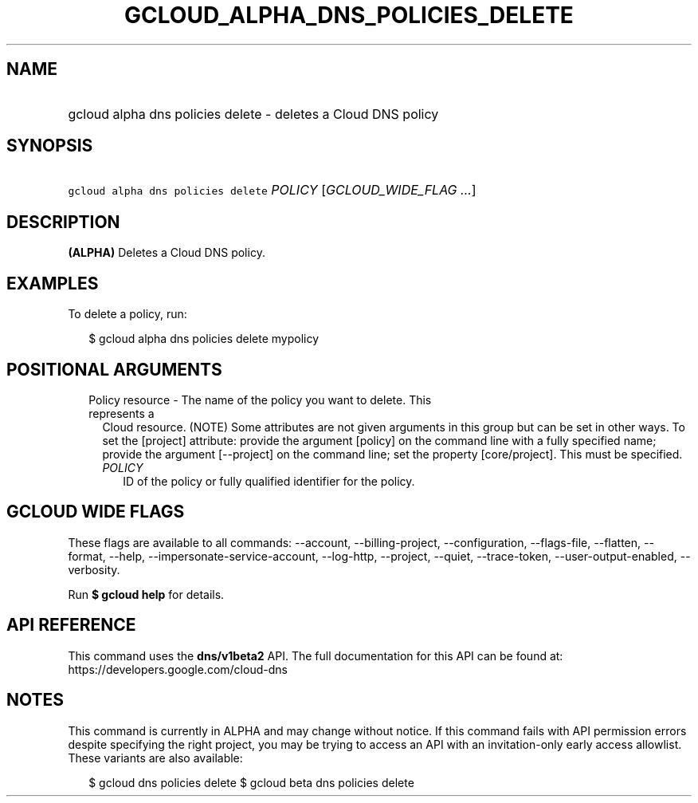 
.TH "GCLOUD_ALPHA_DNS_POLICIES_DELETE" 1



.SH "NAME"
.HP
gcloud alpha dns policies delete \- deletes a Cloud DNS policy



.SH "SYNOPSIS"
.HP
\f5gcloud alpha dns policies delete\fR \fIPOLICY\fR [\fIGCLOUD_WIDE_FLAG\ ...\fR]



.SH "DESCRIPTION"

\fB(ALPHA)\fR Deletes a Cloud DNS policy.

.SH "EXAMPLES"

To delete a policy, run:

.RS 2m
$ gcloud alpha dns policies delete mypolicy
.RE



.SH "POSITIONAL ARGUMENTS"

.RS 2m
.TP 2m

Policy resource \- The name of the policy you want to delete. This represents a
Cloud resource. (NOTE) Some attributes are not given arguments in this group but
can be set in other ways. To set the [project] attribute: provide the argument
[policy] on the command line with a fully specified name; provide the argument
[\-\-project] on the command line; set the property [core/project]. This must be
specified.

.RS 2m
.TP 2m
\fIPOLICY\fR
ID of the policy or fully qualified identifier for the policy.


.RE
.RE
.sp

.SH "GCLOUD WIDE FLAGS"

These flags are available to all commands: \-\-account, \-\-billing\-project,
\-\-configuration, \-\-flags\-file, \-\-flatten, \-\-format, \-\-help,
\-\-impersonate\-service\-account, \-\-log\-http, \-\-project, \-\-quiet,
\-\-trace\-token, \-\-user\-output\-enabled, \-\-verbosity.

Run \fB$ gcloud help\fR for details.



.SH "API REFERENCE"

This command uses the \fBdns/v1beta2\fR API. The full documentation for this API
can be found at: https://developers.google.com/cloud\-dns



.SH "NOTES"

This command is currently in ALPHA and may change without notice. If this
command fails with API permission errors despite specifying the right project,
you may be trying to access an API with an invitation\-only early access
allowlist. These variants are also available:

.RS 2m
$ gcloud dns policies delete
$ gcloud beta dns policies delete
.RE

